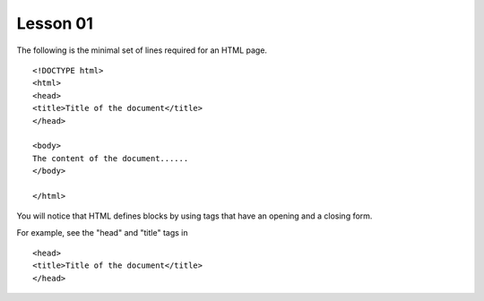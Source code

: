 Lesson 01
=========

.. highlight:: html

The following is the minimal set of lines required for an HTML page.

::

  <!DOCTYPE html>
  <html>
  <head>
  <title>Title of the document</title>
  </head>

  <body>
  The content of the document......
  </body>

  </html> 

You will notice that HTML defines blocks by using tags that have an opening and a closing form.

For example, see the "head" and "title" tags in

::

  <head>
  <title>Title of the document</title>
  </head>

